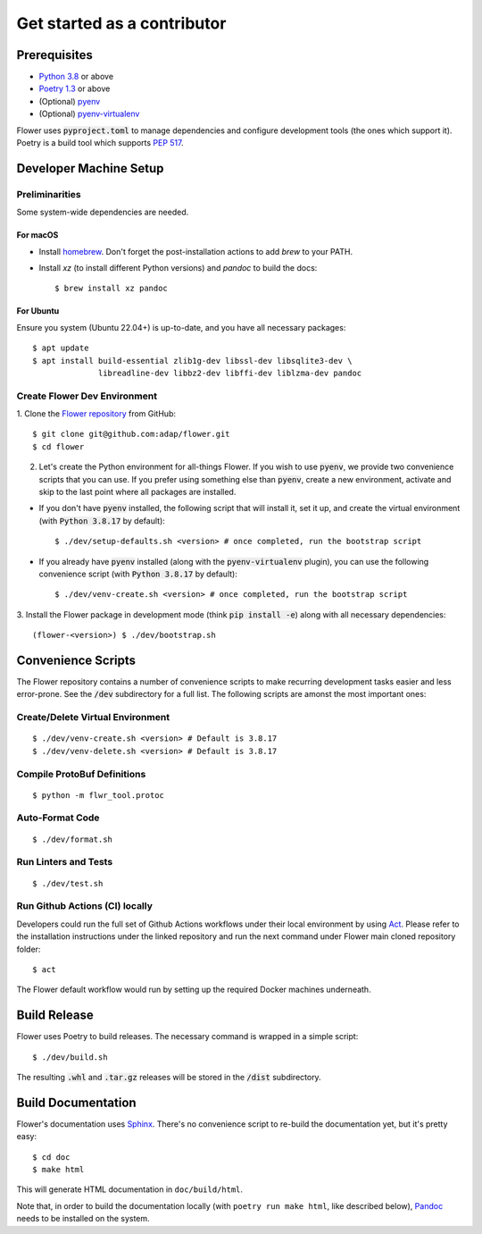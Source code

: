 Get started as a contributor
============================

Prerequisites
-------------

- `Python 3.8 <https://docs.python.org/3.8/>`_ or above
- `Poetry 1.3 <https://python-poetry.org/>`_ or above
- (Optional) `pyenv <https://github.com/pyenv/pyenv>`_
- (Optional) `pyenv-virtualenv <https://github.com/pyenv/pyenv-virtualenv>`_

Flower uses :code:`pyproject.toml` to manage dependencies and configure
development tools (the ones which support it). Poetry is a build tool which
supports `PEP 517 <https://www.python.org/dev/peps/pep-0517/>`_.


Developer Machine Setup
-----------------------

Preliminarities
~~~~~~~~~~~~~~~
Some system-wide dependencies are needed.

For macOS
^^^^^^^^^

* Install `homebrew <https://brew.sh/>`_. Don't forget the post-installation actions to add `brew` to your PATH.
* Install `xz` (to install different Python versions) and `pandoc` to build the
  docs::
    
  $ brew install xz pandoc

For Ubuntu
^^^^^^^^^^
Ensure you system (Ubuntu 22.04+) is up-to-date, and you have all necessary
packages::

  $ apt update
  $ apt install build-essential zlib1g-dev libssl-dev libsqlite3-dev \
                libreadline-dev libbz2-dev libffi-dev liblzma-dev pandoc


Create Flower Dev Environment
~~~~~~~~~~~~~~~~~~~~~~~~~~~~~

1. Clone the `Flower repository <https://github.com/adap/flower>`_ from
GitHub::

  $ git clone git@github.com:adap/flower.git
  $ cd flower

2. Let's create the Python environment for all-things Flower. If you wish to use :code:`pyenv`, we provide two convenience scripts that you can use. If you prefer using something else than :code:`pyenv`, create a new environment, activate and skip to the last point where all packages are installed.

* If you don't have :code:`pyenv` installed, the following script that will install it, set it up, and create the virtual environment (with :code:`Python 3.8.17` by default)::

  $ ./dev/setup-defaults.sh <version> # once completed, run the bootstrap script
  
* If you already have :code:`pyenv` installed (along with the :code:`pyenv-virtualenv` plugin), you can use the following convenience script (with :code:`Python 3.8.17` by  default)::

  $ ./dev/venv-create.sh <version> # once completed, run the bootstrap script

3. Install the Flower package in development mode (think
:code:`pip install -e`) along with all necessary dependencies::

  (flower-<version>) $ ./dev/bootstrap.sh


Convenience Scripts
-------------------

The Flower repository contains a number of convenience scripts to make
recurring development tasks easier and less error-prone. See the :code:`/dev`
subdirectory for a full list. The following scripts are amonst the most
important ones:

Create/Delete Virtual Environment
~~~~~~~~~~~~~~~~~~~~~~~~~~~~~~~~~

::

  $ ./dev/venv-create.sh <version> # Default is 3.8.17
  $ ./dev/venv-delete.sh <version> # Default is 3.8.17

Compile ProtoBuf Definitions
~~~~~~~~~~~~~~~~~~~~~~~~~~~~

::

  $ python -m flwr_tool.protoc

Auto-Format Code
~~~~~~~~~~~~~~~~

::

  $ ./dev/format.sh

Run Linters and Tests
~~~~~~~~~~~~~~~~~~~~~

::

  $ ./dev/test.sh

Run Github Actions (CI) locally
~~~~~~~~~~~~~~~~~~~~~~~~~~~~~~~

Developers could run the full set of Github Actions workflows under their local
environment by using `Act <https://github.com/nektos/act>`_. Please refer to
the installation instructions under the linked repository and run the next
command under Flower main cloned repository folder::

  $ act

The Flower default workflow would run by setting up the required Docker
machines underneath.


Build Release
-------------

Flower uses Poetry to build releases. The necessary command is wrapped in a
simple script::

  $ ./dev/build.sh

The resulting :code:`.whl` and :code:`.tar.gz` releases will be stored in the
:code:`/dist` subdirectory.


Build Documentation
-------------------

Flower's documentation uses `Sphinx <https://www.sphinx-doc.org/>`_. There's no
convenience script to re-build the documentation yet, but it's pretty easy::

  $ cd doc
  $ make html

This will generate HTML documentation in ``doc/build/html``.

Note that, in order to build the documentation locally
(with ``poetry run make html``, like described below),
`Pandoc <https://pandoc.org/installing.html>`_ needs to be installed on the system.
